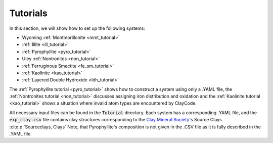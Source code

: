 .. _tutorials:

Tutorials
===================

In this section, we will show how to set up the following systems:

- Wyoming :ref:`Montmorillonite <mmt_tutorial>`
- :ref:`Illite <ill_tutorial>`
- :ref:`Pyrophyllite <pyro_tutorial>`
- Uley :ref:`Nontronites <non_tutorial>`
- :ref:`Ferruginous Smectite <fe_sm_tutorial>`
- :ref:`Kaolinite <kao_tutorial>`
- :ref:`Layered Double Hydroxide <ldh_tutorial>`

The :ref:`Pyrophyllite tutorial <pyro_tutorial>` shows how to construct a system using only a .YAML file, the :ref:`Nontronites tutorial <non_tutorial>` discusses assigning iron distribution and oxidation and the :ref:`Kaolinite tutorial <kao_tutorial>` shows a situation where invalid atom types are encountered by ClayCode.

All necessary input files can be found in the :code:`Tutorial` directory. Each system has a corresponding .YAML file, and the :code:`exp_clay.csv` file contains clay structures corresponding to the `Clay Mineral Society`_'s Source Clays. :cite:p:`Sourceclays, Clays` Note, that Pyrophyllite's composition is not given in the .CSV file as it is fully described in the .YAML file.

.. _`Clay Mineral Society`: https://www.clays.org

.. bibliography::
   :style: plain
   :filter: False

   Sourceclays
   Clays
